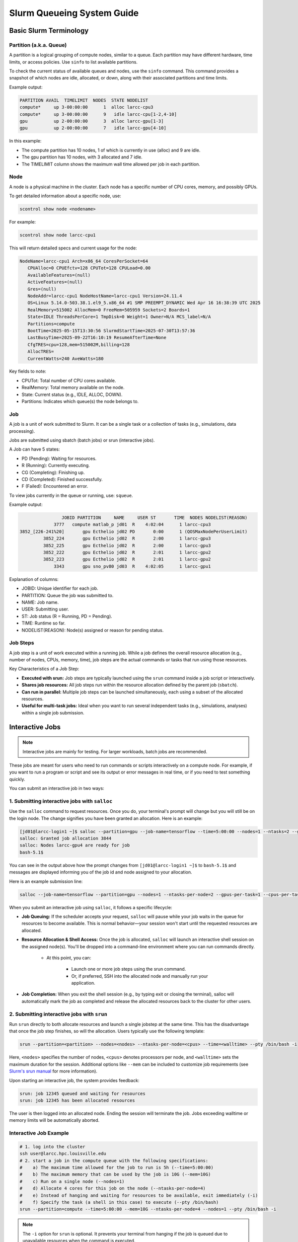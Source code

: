 Slurm Queueing System Guide
###########################

Basic Slurm Terminology
=======================

Partition (a.k.a. Queue)
------------------------

A partition is a logical grouping of compute nodes, similar to a queue. Each partition may have different hardware, time limits, or access policies.
Use ``sinfo`` to list available partitions.

To check the current status of available queues and nodes, use the ``sinfo`` command.
This command provides a snapshot of which nodes are idle, allocated, or down, along with their associated partitions and time limits.

Example output:

.. code-block::

    PARTITION AVAIL  TIMELIMIT  NODES  STATE NODELIST
    compute*     up 3-00:00:00      1  alloc larcc-cpu3
    compute*     up 3-00:00:00      9   idle larcc-cpu[1-2,4-10]
    gpu          up 2-00:00:00      3  alloc larcc-gpu[1-3]
    gpu          up 2-00:00:00      7   idle larcc-gpu[4-10]

In this example:

- The compute partition has 10 nodes, 1 of which is currently in use (alloc) and 9 are idle.
- The gpu partition has 10 nodes, with 3 allocated and 7 idle.
- The TIMELIMIT column shows the maximum wall time allowed per job in each partition.

Node
----

A node is a physical machine in the cluster. Each node has a specific number of CPU cores, memory, and possibly GPUs.

To get detailed information about a specific node, use:

.. code-block::

    scontrol show node <nodename>

For example:

.. code-block::
     
    scontrol show node larcc-cpu1

This will return detailed specs and current usage for the node:

.. code-block:: text

    NodeName=larcc-cpu1 Arch=x86_64 CoresPerSocket=64 
       CPUAlloc=0 CPUEfctv=128 CPUTot=128 CPULoad=0.00
       AvailableFeatures=(null)
       ActiveFeatures=(null)
       Gres=(null)
       NodeAddr=larcc-cpu1 NodeHostName=larcc-cpu1 Version=24.11.4
       OS=Linux 5.14.0-503.38.1.el9_5.x86_64 #1 SMP PREEMPT_DYNAMIC Wed Apr 16 16:38:39 UTC 2025 
       RealMemory=515002 AllocMem=0 FreeMem=505959 Sockets=2 Boards=1
       State=IDLE ThreadsPerCore=1 TmpDisk=0 Weight=1 Owner=N/A MCS_label=N/A
       Partitions=compute 
       BootTime=2025-05-15T13:30:56 SlurmdStartTime=2025-07-30T13:57:36
       LastBusyTime=2025-09-22T16:10:19 ResumeAfterTime=None
       CfgTRES=cpu=128,mem=515002M,billing=128
       AllocTRES=
       CurrentWatts=240 AveWatts=180

Key fields to note:

- CPUTot: Total number of CPU cores available.
- RealMemory: Total memory available on the node.
- State: Current status (e.g., IDLE, ALLOC, DOWN).
- Partitions: Indicates which queue(s) the node belongs to.

Job
---

A job is a unit of work submitted to Slurm. It can be a single task or a collection of tasks (e.g., simulations, data processing).

Jobs are submitted using sbatch (batch jobs) or srun (interactive jobs).

A Job can have 5 states:

- PD (Pending): Waiting for resources.
- R (Running): Currently executing.
- CG (Completing): Finishing up.
- CD (Completed): Finished successfully.
- F (Failed): Encountered an error.

To view jobs currently in the queue or running, use: ``squeue``.

Example output:

.. code-block::

                    JOBID PARTITION     NAME     USER ST       TIME  NODES NODELIST(REASON)
                 3777   compute matlab_p jd01  R    4:02:04      1 larcc-cpu3
    3852_[226-241%20]       gpu Ecthelio jd02 PD       0:00      1 (QOSMaxNodePerUserLimit)
             3852_224       gpu Ecthelio jd02  R       2:00      1 larcc-gpu3
             3852_225       gpu Ecthelio jd02  R       2:00      1 larcc-gpu3
             3852_222       gpu Ecthelio jd02  R       2:01      1 larcc-gpu2
             3852_223       gpu Ecthelio jd02  R       2:01      1 larcc-gpu2
                 3343       gpu sno_pv80 jd03  R    4:02:05      1 larcc-gpu1

Explanation of columns:

- JOBID: Unique identifier for each job.
- PARTITION: Queue the job was submitted to.
- NAME: Job name.
- USER: Submitting user.
- ST: Job status (R = Running, PD = Pending).
- TIME: Runtime so far.
- NODELIST(REASON): Node(s) assigned or reason for pending status.


Job Steps
----------

A job step is a unit of work executed within a running job. 
While a job defines the overall resource allocation (e.g., number of nodes, CPUs, memory, time),
job steps are the actual commands or tasks that run using those resources.

Key Characteristics of a Job Step:

- **Executed with srun:** Job steps are typically launched using the ``srun`` command inside a job script or interactively.
- **Shares job resources:** All job steps run within the resource allocation defined by the parent job (``sbatch``).
- **Can run in parallel:** Multiple job steps can be launched simultaneously, each using a subset of the allocated resources.
- **Useful for multi-task jobs:** Ideal when you want to run several independent tasks (e.g., simulations, analyses) within a single job submission.

.. _interactive_job:

Interactive Jobs
================

.. note::

    Interactive jobs are mainly for testing. For larger workloads, batch jobs are recommended.

These jobs are meant for users who need to run commands or scripts interactively on a compute node.
For example, if you want to run a program or script and see its output or error messages in real time,
or if you need to test something quickly.

You can submit an interactive job in two ways:

1. Submitting interactive jobs with ``salloc``
----------------------------------------------

Use the ``salloc`` command to request resources. Once you do, your terminal's prompt will change but you
will still be on the login node. The change signifies you have been granted an allocation. Here is an example:

.. code-block:: text

    [jd01@larcc-login1 ~]$ salloc --partition=gpu --job-name=tensorflow --time=5:00:00 --nodes=1 --ntasks=2 --gpus-per-task=1 --cpus-per-task=24
    salloc: Granted job allocation 3844
    salloc: Nodes larcc-gpu4 are ready for job
    bash-5.1$

You can see in the output above how the prompt changes from ``[jd01@larcc-login1 ~]$`` to ``bash-5.1$`` and messages
are displayed informing you of the job id and node assigned to your allocation.

Here is an example submission line:

.. code-block:: bash

    salloc --job-name=tensorflow --partition=gpu --nodes=1 --ntasks-per-node=2 --gpus-per-task=1 --cpus-per-task=24 --mem-per-gpu=128463M --time=5:00:00

When you submit an interactive job using ``salloc``, it follows a specific lifecycle:

- **Job Queuing:** If the scheduler accepts your request, ``salloc`` will pause while your job waits in the queue for resources to become available. This is normal behavior—your session won't start until the requested resources are allocated.

- **Resource Allocation & Shell Access:** Once the job is allocated, ``salloc`` will launch an interactive shell session on the assigned node(s). You'll be dropped into a command-line environment where you can run commands directly.

    - At this point, you can:
    
        - Launch one or more job steps using the srun command.
        - Or, if preferred, SSH into the allocated node and manually run your application.

- **Job Completion:** When you exit the shell session (e.g., by typing exit or closing the terminal), salloc will automatically mark the job as completed and release the allocated resources back to the cluster for other users.


2. Submitting interactive jobs with ``srun``
--------------------------------------------

Run ``srun`` directly to both allocate resources and launch a single jobstep at the same time. This has the disadvantage
that once the job step finishes, so will the allocation.
Users typically use the following template:

.. code-block:: bash

    srun --partition=<partition> --nodes=<nodes> --ntasks-per-node=<cpus> --time=<walltime> --pty /bin/bash -i

Here, ``<nodes>`` specifies the number of nodes, 
``<cpus>`` denotes processors per node, and ``<walltime>`` sets the maximum duration for the session.
Additional options like ``--mem`` can be included to customize job requirements
(see `Slurm's srun manual <https://slurm.schedmd.com/srun.html>`_ for more information).

Upon starting an interactive job, the system provides feedback:

.. code-block::

    srun: job 12345 queued and waiting for resources
    srun: job 12345 has been allocated resources

The user is then logged into an allocated node. Ending the session will terminate the job.
Jobs exceeding walltime or memory limits will be automatically aborted.

Interactive Job Example
-----------------------

.. code-block:: bash

    # 1. log into the cluster
    ssh user@larcc.hpc.louisville.edu
    # 2. start a job in the compute queue with the following specifications:
    #    a) The maximum time allowed for the job to run is 5h (--time=5:00:00)
    #    b) The maximum memory that can be used by the job is 10G (--mem=10G)
    #    c) Run on a single node (--nodes=1)
    #    d) Allocate 4 cores for this job on the node (--ntasks-per-node=4)
    #    e) Instead of hanging and waiting for resources to be available, exit immediately (-i)
    #    f) Specify the task (a shell in this case) to execute (--pty /bin/bash)
    srun --partition=compute --time=5:00:00 --mem=10G --ntasks-per-node=4 --nodes=1 --pty /bin/bash -i

.. note::
    The ``-i`` option for ``srun`` is optional. It prevents your terminal from hanging
    if the job is queued due to unavailable resources when the command is executed.

Keeping an interactive job alive
--------------------------------

To prevent premature termination of interactive jobs due to connection disruptions,
using a terminal multiplexer like ``tmux`` is recommended. Follow these steps:

1. Log into the cluster.
2. Run ``tmux new -s session_name``, where ``session_name``
   can be any name you choose. **Your terminal will change**, showing a green strip at the bottom,
   indicating you are in a tmux session. The session name appears at the bottom left, and the node's
   hostname is at the bottom right.
3. Launch your interactive job within the tmux session.

If disconnected, reconnect to the login node and use ``tmux attach -t session_name`` to resume your session.
For multiple sessions, use ``tmux list-session`` (or, even shorter, ``tmux ls``) to list them.

.. _batch_job:

Batch Jobs
==========

These are jobs that are submitted to run in the background without requiring direct user interaction
once they start. The user submits the job to a queue, and Slurm schedules the job to run when resources
become available. This is ideal for large, non-interactive computational tasks, simulations, data analysis, etc.

Here, you write a job script (typically a shell script) that contains the commands to execute your task,
along with Slurm directives to specify resource requirements (e.g., number of nodes, CPUs, memory, etc.).
Once submitted, the job runs automatically without user interaction. 

Submitting batch jobs
---------------------

The command ``sbatch`` serves as the means to submit batch jobs to Slurm,
typically in the form of a shell script written in the bash command language.

.. note::

    A shell script is essentially a text file containing instructions
    that are parsed and executed by a shell or command-line interpreter.

When submitting a job to Slurm, the shell script must adhere to the following requirements:

1. The first line of the script should specify the shell to be used.
   This is accomplished by including a shebang (``#!``) followed by ``/bin/env``, a space,
   and the name of the desired shell. For example, for a bash script: ``#!/bin/env bash``.
   Alternatively, the path to the shell can be used directly: ``#!/bin/bash``.

2. The script should define a set of parameters in the form of comments
   (lines preceded by the ``#`` symbol). These parameters are utilized by Slurm
   to establish job priority and resource requirements. Each parameter should begin
   with the word ``SBATCH`` and should be placed on its own separate line. For instance:

   .. code-block:: bash
   		
      #!/bin/env bash
      #SBATCH --job-name=some_job_name
      #SBATCH --time=01:00

A list of common sbatch options is provided below for convenience:

.. csv-table:: Common sbatch options
  :header-rows: 1
  :widths:  5, 8, 5, 4
  :stub-columns: 1
  :file: csv/sbatch_cmds.csv

For more comprehensive details, please consult 
`Slurm's sbatch manual <https://slurm.schedmd.com/sbatch.html>`_.

Once the necessary parameters have been incorporated into the script,
users should proceed to configure the environment for the application they intend to execute.
If the job uses a software installed within the cluster,
users are encouraged to load the corresponding modulefiles within the script using
the ``module load <modulefile>`` command.
Alternatively, users can load their custom modulefiles or manually set
the required environmental variables.
Any additional tasks such as directory or file creation, among others,
should be performed at this stage. Note that the submission script
essentially functions as a shell script with additional comments at the beginning.
As such, any actions that a user would typically carry out in a regular shell session
can be executed within the script.

Finally, the script should encompass the core job tasks, 
which typically involve executing simulations, experiments, or other relevant operations.
During this phase, users would typically initiate the necessary scientific software required
for their specific needs.

Batch Job Example
-----------------

Consider the following bash script:

..  code-block:: bash
    :caption: Example bash script to launch a batch job

     #!/bin/bash
     #SBATCH --job-name=example_batch_job
     #SBATCH --error=/home/user/%x.%j.err
     #SBATCH --output=/home/user/%x.%j.out
     #SBATCH --time=05:30:00
     #SBATCH --ntasks-per-node=128
     #SBATCH --nodes=2
     #SBATCH --partition=compute
     
     # print list of nodes assigned to the job.
     # Example output:
     # larcc-cpu1
     # larcc-cpu2
     scontrol show hostnames $SLURM_JOB_NODELIST


In this script, the job is assigned the name *example_batch_job* using the ``#SBATCH --job-name``
directive. The maximum allowed running time is set to 5 hours and 30 minutes through the 
``#SBATCH --time`` directive. The job is configured to utilize 2 nodes (``#SBATCH --nodes``)
and 128 processors per node (``#SBATCH --ntasks-per-node``). It is intended to run in the *compute* queue
(``#SBATCH --partition``). Any encountered error messages are to be stored in the file 
``/home/user/%x.%j.out``, where ``%x`` is replaced with the job name specified with the
``#SBATCH --job-name`` directive and ``%j`` is replaced with the job ID assigned by Slurm.
Similarly, non-error messages are directed to the file ``/home/user/%x.%j.err``
for logging purposes. The environmental variable ``SLURM_JOB_NODELIST`` is passed
to the script by slurm (see section :ref:`Slurm environmental variables <slurm_env_vars>`).

Suppose this script is located at path: ``/home/user/example_batch_job.sh``. Then,
the command below would submit the batch job to slurm:

..  code-block:: bash
    
    sbatch /home/user/example_batch_job.sh


Strategies When Submitting Slurm Jobs
======================================

Due to LARCC's resource policies (see :ref:`Resource restrictions <resource_restrictions>`), users are limited to:

- 20 concurrent job submissions.
- 2 nodes maximum per user.

Depending on your resource requests, multiple jobs may run on the same node, but the 20-job submission limit must always be respected. To
maximize resource utilization while complying with these restrictions, there are multiple strategies you can follow:

.. _slurm_single_job_multiple_steps:

Single Job with Multiple Job Steps
----------------------------------

If your workload consists of many small, independent tasks (e.g., 50 simulations), and each task uses only a few cores,
you can submit a single job that launches multiple parallel job steps within the script.

**Example Setup:**

- Each node in the compute queue has 128 cores.
- Request 2 nodes. So, 256 cores total.
- Divide 256 cores across 50 tasks. That is ~5 cores per task (``floor(256/50)``).
- Each node has ~515 GB of memory. That is ~4023 MB per core (``floor(515GB/128)``).

Assuming each individual task takes up to 6 hours and all tasks run in parallel, the overall runtime should also be around 6 hours.
However, in practice, delays or unexpected hang-ups can occur. To account for this, it's a good idea to request additional time as a buffer.

For example, adding a 2-hour grace period brings the total requested runtime to 8 hours,
which helps ensure the job completes successfully even if a few tasks take longer than expected.

**Sample Slurm Script:**

.. code-block:: bash

    #SBATCH --partition=compute
    #SBATCH --nodes=2
    #SBATCH --ntasks=256
    #SBATCH --time=08:00:00
    #SBATCH --mem-per-cpu=4023M
    #SBATCH --error=job.err
    #SBATCH --output=job.out
    #SBATCH --name=my_simulations

    module load your_program

    for i in {1..50}; do
      # --exact       Each job step is only given the resources it requested to avoid contention
      # --exclusive   Ensures srun uses distinct CPUs for each job step
      # The & makes each job step run in parallel
      srun --exact --exclusive --cpus-per-task=5 your_program ... &
    done

    # wait for all job steps to finish
    wait

**This approach:**

- Submits only one job, staying within the 20-job limit.
- Maximizes utilization of your allowed 2 nodes.

.. _slurm_job_array_submission:

Job Arrays
----------

If you prefer to submit each task as a separate job, use Slurm job arrays.
Each array index counts as a job, so you must limit concurrent jobs to 20.

**Example Setup:**

- 50 tasks total, so ``--array=0-49%20`` (only 20 run at a time).
- 2 nodes have 256 cores. So, with 20 array jobs running at a time you can maximize utilization with 12 cores per array job (``floor(256/20)``).
- Memory per task: 12 cores * 4023 MB = 48276 MB.

**Sample Slurm Script:**

.. code-block:: bash

    #SBATCH --partition=compute
    #SBATCH --ntasks=12
    #SBATCH --mem=48276M
    #SBATCH --array=0-49%20
    #SBATCH --time=08:00:00
    #SBATCH --error=array_%A_%a.err
    #SBATCH --output=array_%A_%a.out
    #SBATCH --name=my_array_jobs

    module load your_program

    your_program ...

**This approach:**

- Uses job arrays to manage many tasks.
- Keeps concurrent jobs within the allowed limit.

Requesting CPU Nodes with Multiple Parallel Tasks
-------------------------------------------------

This is perhaps the most straightforward scenario and is ideal when you're running an application that uses only CPUs. Below are basic templates for both batch and interactive jobs.

**Batch Job Template**

.. code-block:: bash

    #!/bin/bash
    #SBATCH --partition=compute
    #SBATCH --nodes=<nodes>
    #SBATCH --ntasks-per-node=<processes>
    #SBATCH --cpus-per-task=<threads>
    #SBATCH --time=<walltime>

**Interactive Job Template**

.. code-block:: text

    salloc --partition=compute --nodes=<nodes> --ntasks-per-node=<processes> --cpus-per-task=<threads> --time=<walltime>

Now, let's break down how to choose values for ``<nodes>``, ``<processes>``, and ``<threads>`` depending on how your application behaves:

Case 1: Threaded Applications (e.g., OpenMP, TBB, MPI threads)
^^^^^^^^^^^^^^^^^^^^^^^^^^^^^^^^^^^^^^^^^^^^^^^^^^^^^^^^^^^^^^

If your application internally distributes work across threads (e.g., using OpenMP or similar), and does not spawn multiple processes, then:

- nodes = 1
- processes = 1
- threads = 128 (assuming you're using a full node with 128 cores)

This setup gives your application full access to all cores on a single node for threading.

Case 2: Multi-Process Applications (Single Node)
^^^^^^^^^^^^^^^^^^^^^^^^^^^^^^^^^^^^^^^^^^^^^^^^

If your application spawns multiple processes that should run within the same node (and does not benefit from distribution across multiple nodes), then:

- nodes = 1
- processes = 128
- threads = 1

This configuration runs 128 independent processes, each using one core.

Case 3: Hybrid Parallelism (Multiple Processes, Each with Threads)
^^^^^^^^^^^^^^^^^^^^^^^^^^^^^^^^^^^^^^^^^^^^^^^^^^^^^^^^^^^^^^^^^^

If your application runs multiple processes, and each process uses multiple threads (e.g., VASP without GPU support), then:

- nodes = 1
- processes = <number of processes>
- threads = <threads per process>

This allows you to fine-tune how many cores each process uses, while keeping everything within a single node.

Case 4: Multi-Node Jobs
^^^^^^^^^^^^^^^^^^^^^^^

If your workload requires multiple nodes, set:

- nodes = <number of nodes>
- processes >= number of nodes (at minimum)

.. warning::

    Be mindful of per-user node limits. Requesting more nodes than allowed will result in job rejection or queuing delays.

Additional Options
^^^^^^^^^^^^^^^^^^

You can further customize how your tasks run:

- Use multiple job steps within a single job (see: :ref:`Single Job with Multiple Job Steps <slurm_single_job_multiple_steps>`)
- Use job arrays to manage many similar tasks efficiently (see: :ref:`Job Arrays <slurm_job_array_submission>`)

These approaches help you stay within job submission limits while maximizing resource utilization.


Single GPU node with one task per GPU and CPU cores evenly distributed across tasks
-----------------------------------------------------------------------------------

This setup is ideal for applications that leverage GPU acceleration and can run multiple tasks in parallel.

**Hardware Overview (Per GPU Node)**

- There are 2 GPUs per node in the ``gpu`` partition, so 2 tasks total.
- There are 48 CPU cores per node in the ``gpu`` partition, so 24 cpus per task (``48 cpus / 2 tasks``)
- Slurm recognizes 256926MB of RAM on each GPU node, so
  CPU memory per task (i.e. RAM) = CPU memory per gpu (since we have 1 task per GPU) = 256926MB/2 = 128463MB.

With these numbers in mind, here are the basic templates:

**Batch Job Template**

.. code-block:: bash

    #!/bin/bash
    #SBATCH --partition=gpu
    #SBATCH --nodes=<nodes>
    #SBATCH --ntasks-per-node=2
    #SBATCH --gpus-per-task=1
    #SBATCH --cpus-per-task=24
    #SBATCH --mem-per-gpu=128463M
    #SBATCH --time=<walltime>

**Interactive Job Template**

.. code-block:: text

    salloc --partition=gpu --nodes=1 --ntasks-per-node=2 --gpus-per-task=1 --cpus-per-task=24 --mem-per-gpu=128463M --time=<walltime>

This configuration ensures that each task gets exclusive access to one GPU and a fair share of CPU and memory resources. It's particularly useful for GPU-enabled applications that:

- Run two independent tasks per node, each using one GPU.
- Benefit from dedicated CPU cores for preprocessing, I/O, or hybrid CPU-GPU workloads.
- Require large memory allocations, such as deep learning models or molecular simulations.

If your application only uses one GPU per node, you can adjust ``--ntasks-per-node=1`` and scale up the CPU and memory accordingly.

When arrays keep in mind that each task is bound to
a GPU, so you can either:

1. Submit 4 array jobs at a time (i.e. ``%4``) if each array job requests a GPU.
2. Submit 2 array jobs at a time (i.e. ``%2``) if each array job requests 2 GPUs.

.. _slurm_env_vars:

Slurm environmental variables
=============================

When launching a job, slurm retains information about the servers allocated, cores assigned,
working directory from which the job was launched, among other things. Slurm passes
this information to the job via environmental variables. The table below shows some variables
commonly used within the shell scripts of batch jobs.

.. csv-table:: Commonly used Slurm environmental variables
  :header-rows: 1
  :widths:  5, 8, 5
  :stub-columns: 1
  :file: csv/slurm_env_vars.csv

For more comprehensive details, please read 
`Section "OUTPUT ENVIRONMENT VARIABLES" of Slurm's sbatch manual <https://slurm.schedmd.com/sbatch.html#SECTION_OUTPUT-ENVIRONMENT-VARIABLES>`_.
